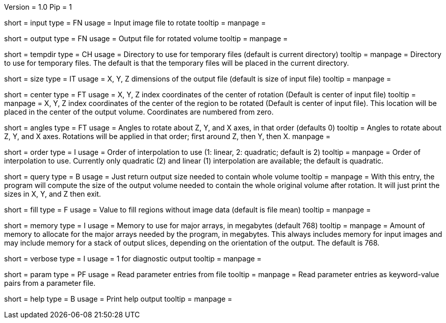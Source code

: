 Version = 1.0
Pip = 1

[Field = InputFile]
short = input
type = FN
usage = Input image file to rotate
tooltip = 
manpage = 

[Field = OutputFile]
short = output
type = FN
usage = Output file for rotated volume
tooltip = 
manpage = 

[Field = TemporaryDirectory]
short = tempdir
type = CH
usage = Directory to use for temporary files (default is current directory)
tooltip = 
manpage = Directory to use for temporary files.  The default is that the
temporary files will be placed in the current directory.

[Field = OutputSizeXYZ]
short = size
type = IT
usage = X, Y, Z dimensions of the output file (default is size of input file)
tooltip = 
manpage = 

[Field = RotationCenterXYZ]
short = center
type = FT
usage = X, Y, Z index coordinates of the center of rotation (Default is 
center of input file)
tooltip = 
manpage = X, Y, Z index coordinates of the center of the region to be
rotated (Default is 
center of input file).  This location will be placed in the center of the
output volume.  Coordinates are numbered from zero.

[Field = RotationAnglesZYX]
short = angles
type = FT
usage = Angles to rotate about Z, Y, and X axes, in that order (defaults 0)
tooltip = Angles to rotate about Z, Y, and X axes.  Rotations will be
applied in that order; first around Z, then Y, then X.
manpage = 

[Field = InterpolationOrder]
short = order
type = I
usage = Order of interpolation to use (1: linear, 2: quadratic; default is 2)
tooltip = 
manpage = Order of interpolation to use.  Currently only quadratic (2) and
linear (1) interpolation are available; the default is quadratic.

[Field = QuerySizeNeeded]
short = query
type = B
usage = Just return output size needed to contain whole volume
tooltip = 
manpage = With this entry, the program will compute the size of the output
volume needed to contain the whole original volume after rotation.  It will
just print the sizes in X, Y, and Z then exit.

[Field = FillValue]
short = fill
type = F
usage = Value to fill regions without image data (default is file mean)
tooltip = 
manpage = 

[Field = MemoryLimit]
short = memory
type = I
usage = Memory to use for major arrays, in megabytes (default 768)
tooltip = 
manpage = Amount of memory to allocate for the major arrays needed by the
program, in megabytes.  This always includes memory for input images and may
include memory for a stack of output slices, depending on the orientation of
the output.  The default is 768.

[Field = VerboseOutput]
short = verbose
type = I
usage = 1 for diagnostic output
tooltip = 
manpage = 

[Field = ParameterFile]
short = param
type = PF
usage = Read parameter entries from file
tooltip = 
manpage = Read parameter entries as keyword-value pairs from a parameter file.

[Field = usage]
short = help
type = B
usage = Print help output
tooltip = 
manpage = 
